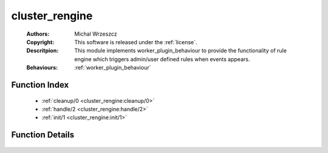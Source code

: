 .. _cluster_rengine:

cluster_rengine
===============

	:Authors: Michal Wrzeszcz
	:Copyright: This software is released under the :ref:`license`.
	:Descritpion: This module implements worker_plugin_behaviour to provide the functionality of rule engine which triggers admin/user defined rules when events appears.
	:Behaviours: :ref:`worker_plugin_behaviour`

Function Index
~~~~~~~~~~~~~~~

	* :ref:`cleanup/0 <cluster_rengine:cleanup/0>`
	* :ref:`handle/2 <cluster_rengine:handle/2>`
	* :ref:`init/1 <cluster_rengine:init/1>`

Function Details
~~~~~~~~~~~~~~~~~

	.. _`cluster_rengine:cleanup/0`:

	.. _`cluster_rengine:handle/2`:

	.. _`cluster_rengine:init/1`:

